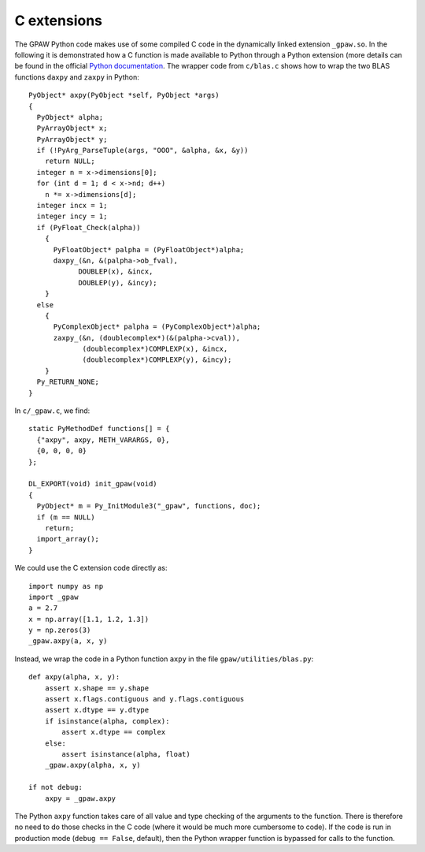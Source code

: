 .. _c_extension:

============
C extensions
============

The GPAW Python code makes use of some compiled C code in the
dynamically linked extension ``_gpaw.so``.  In the following it is
demonstrated how a C function is made available to Python through a
Python extension (more details can be found in the official `Python
documentation`_.  The wrapper code from ``c/blas.c`` shows how to wrap
the two BLAS functions ``daxpy`` and ``zaxpy`` in Python::
  
 PyObject* axpy(PyObject *self, PyObject *args)
 {
   PyObject* alpha;
   PyArrayObject* x;
   PyArrayObject* y;
   if (!PyArg_ParseTuple(args, "OOO", &alpha, &x, &y))
     return NULL;
   integer n = x->dimensions[0];
   for (int d = 1; d < x->nd; d++)
     n *= x->dimensions[d];
   integer incx = 1;
   integer incy = 1;
   if (PyFloat_Check(alpha))
     {
       PyFloatObject* palpha = (PyFloatObject*)alpha;
       daxpy_(&n, &(palpha->ob_fval),
             DOUBLEP(x), &incx,
             DOUBLEP(y), &incy);
     }
   else
     {
       PyComplexObject* palpha = (PyComplexObject*)alpha;
       zaxpy_(&n, (doublecomplex*)(&(palpha->cval)),
              (doublecomplex*)COMPLEXP(x), &incx,
              (doublecomplex*)COMPLEXP(y), &incy);
     }
   Py_RETURN_NONE;
 }

In ``c/_gpaw.c``, we find::

 static PyMethodDef functions[] = {
   {"axpy", axpy, METH_VARARGS, 0},
   {0, 0, 0, 0}
 };

 DL_EXPORT(void) init_gpaw(void)
 {
   PyObject* m = Py_InitModule3("_gpaw", functions, doc);
   if (m == NULL)
     return;
   import_array();
 }

We could use the C extension code directly as::

  import numpy as np
  import _gpaw
  a = 2.7
  x = np.array([1.1, 1.2, 1.3])
  y = np.zeros(3)
  _gpaw.axpy(a, x, y)
 
Instead, we wrap the code in a Python function ``axpy``
in the file ``gpaw/utilities/blas.py``::

 def axpy(alpha, x, y):
     assert x.shape == y.shape
     assert x.flags.contiguous and y.flags.contiguous
     assert x.dtype == y.dtype
     if isinstance(alpha, complex):
         assert x.dtype == complex
     else:
         assert isinstance(alpha, float)
     _gpaw.axpy(alpha, x, y)

 if not debug:
     axpy = _gpaw.axpy

The Python ``axpy`` function takes care of all value and type checking
of the arguments to the function.  There is therefore no need to do
those checks in the C code (where it would be much more cumbersome to
code).  If the code is run in production mode (``debug == False``,
default), then the Python wrapper function is bypassed for calls to
the function.


.. _Python documentation: http://docs.python.org/extending/index.html
